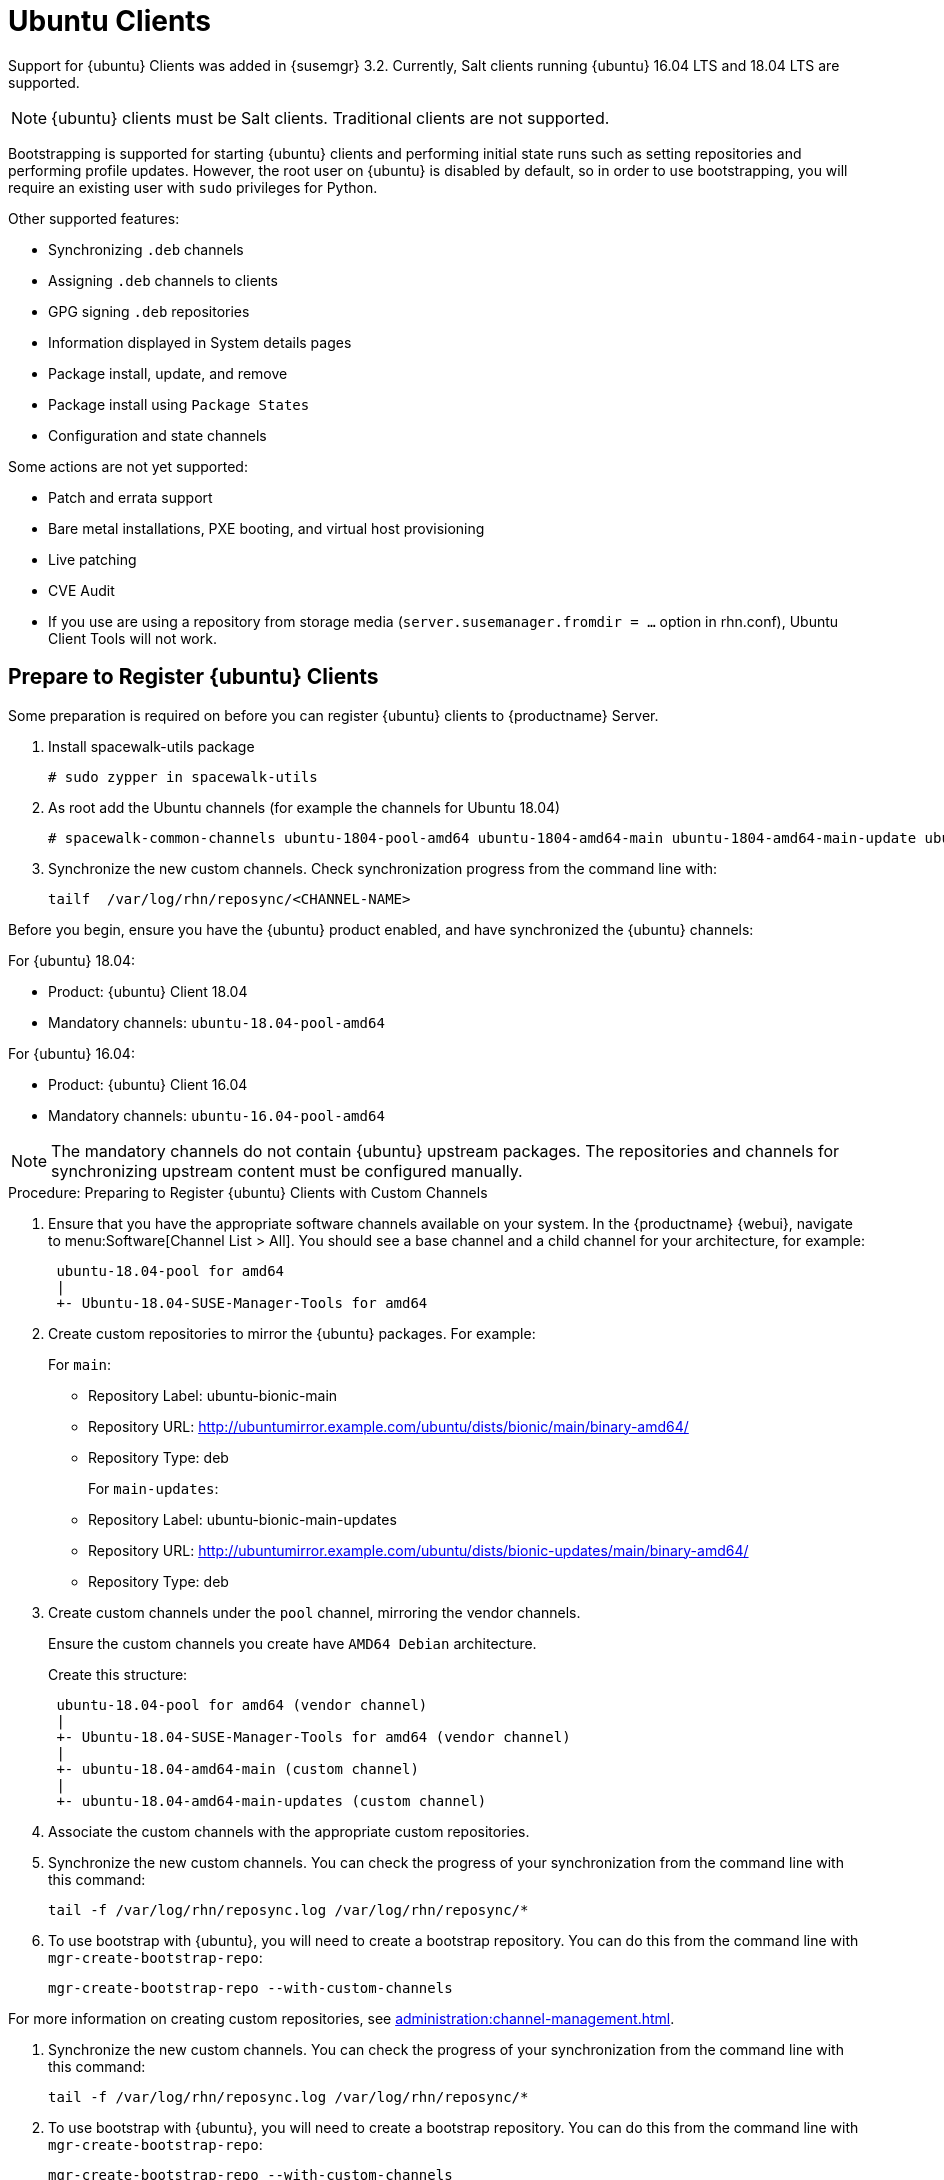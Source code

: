 [[clients-ubuntu]]
= Ubuntu Clients


Support for {ubuntu} Clients was added in {susemgr} 3.2.
Currently, Salt clients running {ubuntu} 16.04 LTS and 18.04 LTS are supported.

[NOTE]
====
{ubuntu} clients must be Salt clients.
Traditional clients are not supported.
====

Bootstrapping is supported for starting {ubuntu} clients and performing initial state runs such as setting repositories and performing profile updates.
However, the root user on {ubuntu} is disabled by default, so in order to use bootstrapping, you will require an existing user with [command]``sudo`` privileges for Python.

Other supported features:

* Synchronizing [systemitem]``.deb`` channels
* Assigning [systemitem]``.deb`` channels to clients
* GPG signing [systemitem]``.deb`` repositories
* Information displayed in System details pages
* Package install, update, and remove
* Package install using [systemitem]``Package States``
* Configuration and state channels

Some actions are not yet supported:

* Patch and errata support
* Bare metal installations, PXE booting, and virtual host provisioning
* Live patching
* CVE Audit
* If you use are using a repository from storage media (`server.susemanager.fromdir = ...` option in rhn.conf), Ubuntu Client Tools will not work.
// Reason: RMT and SMT cannot mirror Debian repositories (yet) and so cannot create it in that directory the correct files.
// We are waiting for SMT to release the feature/fix to mirror Debian repositories. When this has been done, this comment and the limitation above can be removed.

== Prepare to Register {ubuntu} Clients

Some preparation is required on before you can register {ubuntu} clients to {productname} Server.


ifndef::uyuni-ubuntu[]

. Install spacewalk-utils package
+
----
# sudo zypper in spacewalk-utils
----

. As root add the Ubuntu channels (for example the channels for Ubuntu 18.04)
+

----
# spacewalk-common-channels ubuntu-1804-pool-amd64 ubuntu-1804-amd64-main ubuntu-1804-amd64-main-update ubuntu-1804-amd64-main-security ubuntu-1804-amd64-universe ubuntu-1804-amd64-uyuni-client
----

. Synchronize the new custom channels. Check synchronization progress from the command line with:
+
----
tailf  /var/log/rhn/reposync/<CHANNEL-NAME>
----

endif::[]



Before you begin, ensure you have the {ubuntu} product enabled, and have synchronized the {ubuntu} channels:

For {ubuntu} 18.04:

* Product: {ubuntu} Client 18.04
* Mandatory channels: [systemitem]``ubuntu-18.04-pool-amd64``

For {ubuntu} 16.04:

* Product: {ubuntu} Client 16.04
* Mandatory channels: [systemitem]``ubuntu-16.04-pool-amd64``

[NOTE]
====
The mandatory channels do not contain {ubuntu} upstream packages.
The repositories and channels for synchronizing upstream content must be configured manually.
====



// SUSE Manager specific instructions
// Commented out for reviewing purposes ifeval::[{suma-webui-content} == true]

.Procedure: Preparing to Register {ubuntu} Clients with Custom Channels

. Ensure that you have the appropriate software channels available on your system.
In the {productname} {webui}, navigate to menu:Software[Channel List > All].
You should see a base channel and a child channel for your architecture, for example:
+
----
 ubuntu-18.04-pool for amd64
 |
 +- Ubuntu-18.04-SUSE-Manager-Tools for amd64
----
. Create custom repositories to mirror the {ubuntu} packages.
For example:
+
For `main`:

* Repository Label: ubuntu-bionic-main
* Repository URL: http://ubuntumirror.example.com/ubuntu/dists/bionic/main/binary-amd64/
* Repository Type: deb
+
For `main-updates`:

* Repository Label: ubuntu-bionic-main-updates
* Repository URL: http://ubuntumirror.example.com/ubuntu/dists/bionic-updates/main/binary-amd64/
* Repository Type: deb

. Create custom channels under the `pool` channel, mirroring the vendor channels.
+
Ensure the custom channels you create have `AMD64 Debian` architecture.
+
Create this structure:
+
----
 ubuntu-18.04-pool for amd64 (vendor channel)
 |
 +- Ubuntu-18.04-SUSE-Manager-Tools for amd64 (vendor channel)
 |
 +- ubuntu-18.04-amd64-main (custom channel)
 |
 +- ubuntu-18.04-amd64-main-updates (custom channel)
----

. Associate the custom channels with the appropriate custom repositories.
. Synchronize the new custom channels.
You can check the progress of your synchronization from the command line with this command:
+
----
tail -f /var/log/rhn/reposync.log /var/log/rhn/reposync/*
----
. To use bootstrap with {ubuntu}, you will need to create a bootstrap repository.
You can do this from the command line with [command]``mgr-create-bootstrap-repo``:
+
----
mgr-create-bootstrap-repo --with-custom-channels
----

For more information on creating custom repositories, see xref:administration:channel-management.adoc[].

////
// To be enabled once spacewalk-utils support status is clarified
.Procedure: Preparing to Register {ubuntu} Clients with Spacewalk

Before you begin, ensure you have installed the `spacewalk-common-channels` utility from the `spacewalk-utils` package.


. Ensure that you have the appropriate software channels available on your system.
In the {productname} {webui}, navigate to menu:Software[Channel List  > All].
You should see a base channel and a child channel for your architecture, for example:
+
----
 ubuntu-18.04-pool for amd64
 |
 +- Ubuntu-18.04-SUSE-Manager-Tools for amd64
----
. Open the [path]``/etc/rhn/spacewalk-common-channels.ini`` file, and locate the sections that begin with [systemitem]``ubuntu`` and end with [systemitem]``main`` or [systemitem]``updates``.
Change the `yumrepo_url` to an existing repository URL.
Do not change the `ubuntu-$VERSION-pool-$ARCH` section.
+
----
[ubuntu-1804-pool-amd64]
; do not change
label    = ubuntu-18.04-pool-amd64
checksum = sha256
archs    = amd64-deb
repo_type = deb
name     = ubuntu-18.04-pool for amd64
gpgkey_url =
gpgkey_id =
gpgkey_fingerprint =
yumrepo_url = http://localhost/pub/repositories/empty-deb/

[ubuntu-1804-amd64-main]
label    = ubuntu-1804-amd64-main
checksum = sha256
archs    = amd64-deb
repo_type = deb
name     = Ubuntu 18.04 LTS AMD64 Main
base_channels = ubuntu-18.04-pool-amd64
; change URL
yumrepo_url = http://mirror.example.com/ubuntu/dists/bionic/main/binary-amd64/

[ubuntu-1804-amd64-updates]
label    = ubuntu-1804-amd64-main-updates
name     = Ubuntu 18.04 LTS AMD64 Updates
archs    = amd64-deb
repo_type = deb
checksum = sha256
base_channels = ubuntu-18.04-pool-amd64
; change URL
yumrepo_url = http://mirror.example.com/ubuntu/dists/bionic-updates/main/binary-amd64/
----
+
. Use the [command]``spacewalk-common-channels` command to create the required channels and repositories.
Ensure you use the appropriate version number in this command, either [systemitem]``ubuntu-1604`` or [systeitem]``ubuntu-1804``:
+
----
spacewalk-common-channels -u <admin_user> -p <admin_pass> -a amd64-deb -v 'ubuntu-1804*'
----
////
. Synchronize the new custom channels.
You can check the progress of your synchronization from the command line with this command:
+
----
tail -f /var/log/rhn/reposync.log /var/log/rhn/reposync/*
----
. To use bootstrap with {ubuntu}, you will need to create a bootstrap repository.
You can  do this from the command line with [command]``mgr-create-bootstrap-repo``:
+
----
mgr-create-bootstrap-repo --with-custom-channels
----

//endif::[]



// Uyuni specific instructions
ifeval::[{suma-content} == false]

.Procedure: Preparing to Register {ubuntu} Clients

. On the client, open the [filename]``/etc/apt/sources.list.d/suma_client_tools.list`` file, and add this line:
+
----
deb https://download.opensuse.org/repositories/systemsmanagement:/saltstack:/products:/debian/xUbuntu_16.04/ /
----
for Ubuntu 16.04 or
+
----
deb https://download.opensuse.org/repositories/systemsmanagement:/saltstack:/products:/debian/xUbuntu_18.04/ /
----
for Ubuntu 18.04.
+
Make sure the `main` and `universe` upstream repositories are enabled.

endif::[]



The root user on {ubuntu} is disabled by default.
You can enable it by editing the [filename]``sudoers`` file.

.Procedure: Granting Root User Access

. On the client, edit the [filename]``sudoers`` file:
+
----
sudo visudo
----
+
Grant [command]``sudo`` access to the user by adding this line to the [filename]``sudoers`` file. Replace [systemitem]``<user>`` with the name of the user that will be used to bootstrap the client in the {webui}:
+
----
<user>   ALL=NOPASSWD: /usr/bin/python, /usr/bin/python2, /usr/bin/python3
----
